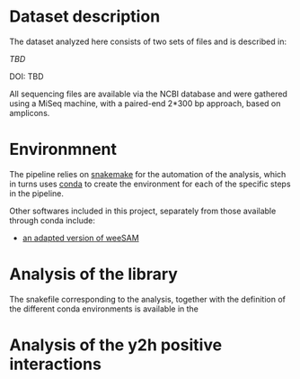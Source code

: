 * Dataset description
The dataset analyzed here consists of two sets of files and is
described in:

[[tbd][TBD]]

DOI: TBD

All sequencing files are available via the NCBI database and were
gathered using a MiSeq machine, with a paired-end 2*300 bp approach,
based on amplicons.

* Environmnent
The pipeline relies on [[https://snakemake.readthedocs.io/en/stable/getting_started/installation.html][snakemake]] for the automation of the analysis,
which in turns uses [[https://docs.conda.io/en/latest/miniconda.html][conda]] to create the environment for each of the
specific steps in the pipeline. 

Other softwares included in this project, separately from those
available through conda include:

- [[https://bioinformatics.cvr.ac.uk/weesam-version-1-5/][an adapted version of weeSAM]]

* Analysis of the library
The snakefile corresponding to the analysis, together with the
definition of the different conda environments is available in the 
* Analysis of the y2h positive interactions
